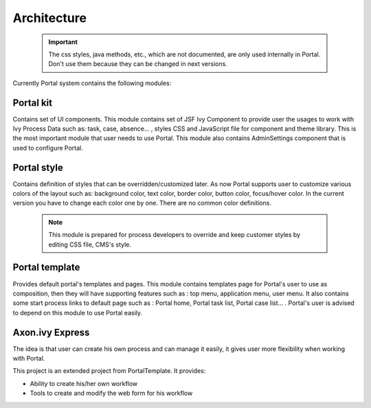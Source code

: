 .. _architecture:

Architecture
************

.. _architecture-portal-process-modules-structure:

   .. important:: 

      The css styles, java methods, etc., which are not documented, are
      only used internally in Portal. Don't use them because they can be
      changed in next versions.

Currently Portal system contains the following modules:

|process-module-structure|

.. _architecture-portalkit:

Portal kit
==========

Contains set of UI components. This module contains set of JSF Ivy
Component to provide user the usages to work with Ivy Process Data such
as: task, case, absence... , styles CSS and JavaScript file for
component and theme library. This is the most important module that user
needs to use Portal. This module also contains AdminSettings component
that is used to configure Portal.

.. _architecture-portal-style:

Portal style
============

Contains definition of styles that can be overridden/customized later.
As now Portal supports user to customize various colors of the layout
such as: background color, text color, border color, button color,
focus/hover color. In the current version you have to change each color
one by one. There are no common color definitions.

   .. note:: 

      This module is prepared for process developers to override and keep
      customer styles by editing CSS file, CMS's style.

.. _architecture-portal-template:

Portal template
===============

Provides default portal's templates and pages. This module contains
templates page for Portal's user to use as composition, then they will
have supporting features such as : top menu, application menu, user
menu. It also contains some start process links to default page such as
: Portal home, Portal task list, Portal case list... . Portal's user is
advised to depend on this module to use Portal easily.

.. _architecture-axonivy-express:

Axon.ivy Express
================

The idea is that user can create his own process and can manage it
easily, it gives user more flexibility when working with Portal.

This project is an extended project from PortalTemplate. It provides:

-  Ability to create his/her own workflow

-  Tools to create and modify the web form for his workflow

.. |process-module-structure| image:: images/process-module-structure.png

